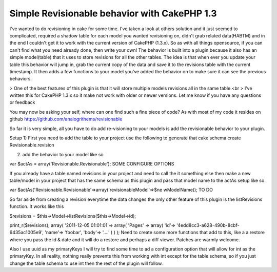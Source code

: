 Simple Revisionable behavior with CakePHP 1.3
=============================================

I've wanted to do revisioning in cake for some time. I've taken a look
at others solution and it just seemed to complicated, required a
shadow table for each model you wanted revisioning on, didn't grab
related data(HABTM) and in the end I couldn't get it to work with the
current version of CakePHP (1.3.x). So as with all things opensource,
if you can can't find what you need already done, then write your own!
The behavior is built into a plugin because it also has an simple
model(table) that it uses to store revisions for all the other tables.
The idea is that when ever you update your table this behavior will
jump in, grab the current copy of the data and save it to the
revisions table with the current timestamp. It then adds a few
functions to your model you’ve added the behavior on to make sure it
can see the previous behaviors.

> One of the best features of this plugin is that it will store
multiple models revisions all in the same table.<br >
I’ve written this for CakePHP 1.3.x so it make not work with older or
newer versions. Let me know if you have any questions or feedback

You may now be asking your self, where can one find such a fine piece
of code? As with most of my code it resides on github
`https://github.com/analogrithems/revisionable`_

So far it is very simple, all you have to do add re-visioning to your
models is add the revisionable behavior to your plugin.

Setup
1) First you need to add the table to your project use the following
to generate that
cake schema create Revisionable.revision

2) add the behavior to your model like so

var $actAs = array('Revisionable.Revisionable');
SOME CONFIGURE OPTIONS

If you already have a table named revisions in your project and need
to call the it something else then
make a new table/model in your project that has the same schema as
this plugin and pass that model name
to the actAs setup like so

var $actAs('Revisionable.Revisionable'=>array('revisionableModel'=>$ne
wModelName));
TO DO

So far aside from creating a revision everytime the data changes the
only other feature of this plugin
is the listRevisions function. It works like this

$revisions = $this->Model->listRevisions($this->Model->id);

print_r($revisions);
array(
'2011-12-05 01:01:01'=> array(
'Pages' => array(
'id'=> '4edd8cc3-a628-490b-8cbf-6435ac1005e9',
'name'=> 'foobar',
'body'=> '....'
)
)
);
Need to create some more functions that add to this, like a a restore
where you pass the id & date and
it will do a restore and perhaps a diff viewer. Patches are warmly
welcome.

Also I use uuid as my primaryKeys I will try to find some time to ad a
configuration option that will allow for int as the primaryKey. In all
reality, nothing really prevents this from working with int except for
the table schema, so if you just change the table schema to use int
then the rest of the plugin will follow.

.. _https://github.com/analogrithems/revisionable: https://github.com/analogrithems/revisionable

.. author:: analogrithems
.. categories:: articles
.. tags:: behavior,plugins,Revisionable,Articles

